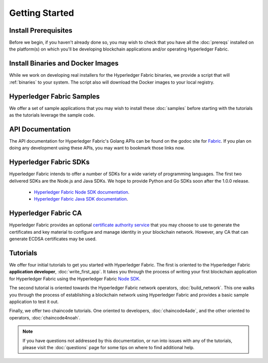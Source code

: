 Getting Started
===============

Install Prerequisites
^^^^^^^^^^^^^^^^^^^^^

Before we begin, if you haven't already done so, you may wish to check that
you have all the :doc:`prereqs` installed on the platform(s)
on which you'll be developing blockchain applications and/or operating
Hyperledger Fabric.

Install Binaries and Docker Images
^^^^^^^^^^^^^^^^^^^^^^^^^^^^^^^^^^

While we work on developing real installers for the Hyperledger Fabric
binaries, we provide a script that will :ref:`binaries` to your system.
The script also will download the Docker images to your local registry.

Hyperledger Fabric Samples
^^^^^^^^^^^^^^^^^^^^^^^^^^

We offer a set of sample applications that you may wish to install these
:doc:`samples` before starting with the tutorials as the tutorials leverage
the sample code.

API Documentation
^^^^^^^^^^^^^^^^^

The API documentation for Hyperledger Fabric's Golang APIs can be found on
the godoc site for `Fabric <http://godoc.org/github.com/hyperledger/fabric>`_.
If you plan on doing any development using these APIs, you may want to
bookmark those links now.

Hyperledger Fabric SDKs
^^^^^^^^^^^^^^^^^^^^^^^

Hyperledger Fabric intends to offer a number of SDKs for a wide variety of
programming languages. The first two delivered SDKs are the Node.js and Java
SDKs. We hope to provide Python and Go SDKs soon after the 1.0.0 release.

  * `Hyperledger Fabric Node SDK documentation <https://fabric-sdk-node.github.io/>`__.
  * `Hyperledger Fabric Java SDK documentation <https://github.com/hyperledger/fabric-sdk-java>`__.

Hyperledger Fabric CA
^^^^^^^^^^^^^^^^^^^^^

Hyperledger Fabric provides an optional
`certificate authority service <http://hyperledger-fabric-ca.readthedocs.io/en/latest>`_
that you may choose to use to generate the certificates and key material
to configure and manage identity in your blockchain network. However, any CA
that can generate ECDSA certificates may be used.

Tutorials
^^^^^^^^^

We offer four initial tutorials to get you started with Hyperledger Fabric.
The first is oriented to the Hyperledger Fabric **application developer**,
:doc:`write_first_app`. It takes you through the process of writing your first
blockchain application for Hyperledger Fabric using the Hyperledger Fabric
`Node SDK <https://github.com/hyperledger/fabric-sdk-node>`__.

The second tutorial is oriented towards the Hyperledger Fabric network
operators, :doc:`build_network`. This one walks you through the process of
establishing a blockchain network using Hyperledger Fabric and provides
a basic sample application to test it out.

Finally, we offer two chaincode tutorials. One oriented to developers,
:doc:`chaincode4ade`, and the other oriented to operators,
:doc:`chaincode4noah`.

.. note:: If you have questions not addressed by this documentation, or run into
          issues with any of the tutorials, please visit the :doc:`questions`
          page for some tips on where to find additional help.

.. Licensed under Creative Commons Attribution 4.0 International License
   https://creativecommons.org/licenses/by/4.0/
